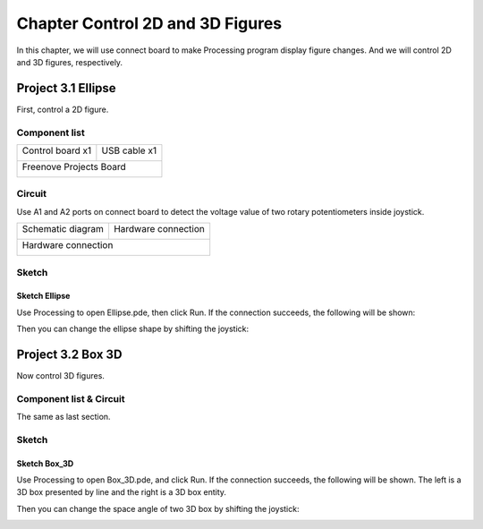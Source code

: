 ##############################################################################
Chapter Control 2D and 3D Figures
##############################################################################

In this chapter, we will use connect board to make Processing program display figure changes. And we will control 2D and 3D figures, respectively.

Project 3.1 Ellipse
**********************************

First, control a 2D figure.

Component list
======================================

+-------------------------+----------------+
| Control board x1        | USB cable x1   |
|                         |                |
| |Chapter01_00|          | |Chapter01_01| |
+-------------------------+----------------+
| Freenove Projects Board                  |
|                                          |
| |Chapter01_02|                           |
+------------------------------------------+

.. |Chapter01_00| image:: ../_static/imgs/1_LED_Blink/Chapter01_00.png
.. |Chapter01_01| image:: ../_static/imgs/1_LED_Blink/Chapter01_01.png
.. |Chapter01_02| image:: ../_static/imgs/1_LED_Blink/Chapter01_02.png

Circuit
======================================

Use A1 and A2 ports on connect board to detect the voltage value of two rotary potentiometers inside joystick.

+-------------------------+-----------------------------------------------------------+
| Schematic diagram       | Hardware connection                                       |
|                         |                                                           |
| |Chapter03_00|          | |Chapter03_01|                                            |
+-------------------------+-----------------------------------------------------------+
| Hardware connection                                                                 |
|                                                                                     |
| |Chapter03_02|                                                                      |
+-------------------------------------------------------------------------------------+

.. |Chapter03_00| image:: ../_static/imgs/3_Control_2D_and_3D_Figures/Chapter03_00.png
.. |Chapter03_01| image:: ../_static/imgs/3_Control_2D_and_3D_Figures/Chapter03_01.png
.. |Chapter03_02| image:: ../_static/imgs/3_Control_2D_and_3D_Figures/Chapter03_02.png
    
Sketch
==================================

Sketch Ellipse
-----------------------------------

Use Processing to open Ellipse.pde, then click Run. If the connection succeeds, the following will be shown:

.. image:: ../_static/imgs/3_Control_2D_and_3D_Figures/Chapter03_03.png
    :align: center

Then you can change the ellipse shape by shifting the joystick:

.. image:: ../_static/imgs/3_Control_2D_and_3D_Figures/Chapter03_04.png
    :align: center

Project 3.2 Box 3D
*************************************

Now control 3D figures.

Component list & Circuit
====================================

The same as last section.

Sketch
===================================

Sketch Box_3D
-----------------------------------

Use Processing to open Box_3D.pde, and click Run. If the connection succeeds, the following will be shown. The left is a 3D box presented by line and the right is a 3D box entity.

.. image:: ../_static/imgs/3_Control_2D_and_3D_Figures/Chapter03_05.png
    :align: center

Then you can change the space angle of two 3D box by shifting the joystick:

.. image:: ../_static/imgs/3_Control_2D_and_3D_Figures/Chapter03_06.png
    :align: center